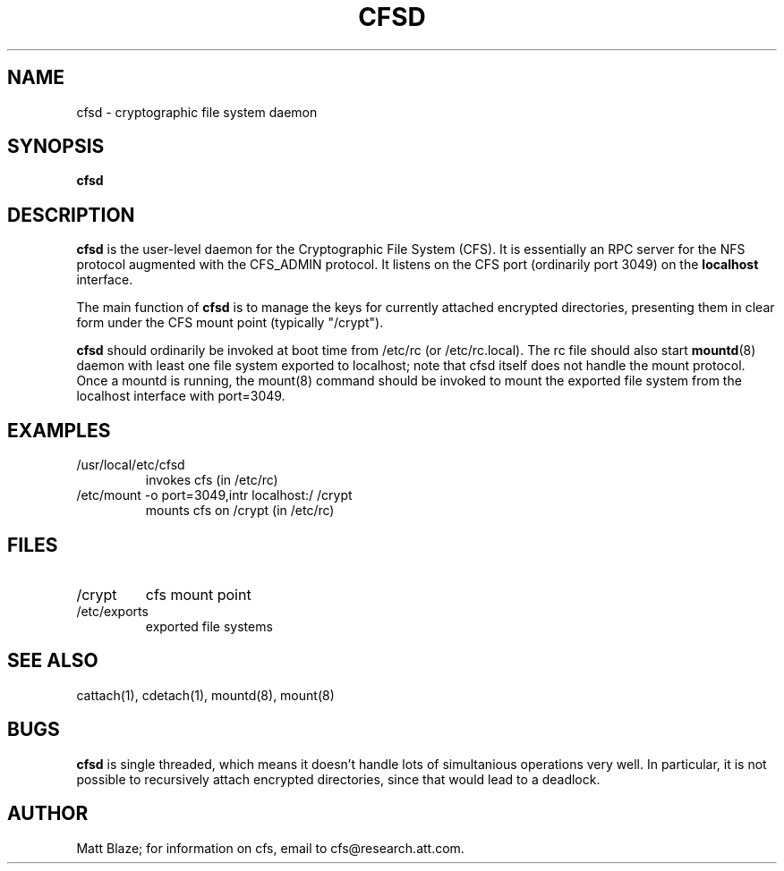 .TH CFSD 8 ""
.SH NAME
cfsd - cryptographic file system daemon
.SH SYNOPSIS
.B cfsd
.SH DESCRIPTION
\fBcfsd\fP is the user-level daemon for the Cryptographic File System
(CFS).  It is essentially an RPC server for the NFS protocol augmented
with the CFS_ADMIN protocol.  It listens on the CFS port (ordinarily
port 3049) on the \fBlocalhost\fP interface.
.LP
The main function of \fBcfsd\fP is to manage the keys for currently
attached encrypted directories, presenting them in clear form under
the CFS mount point (typically "/crypt").
.LP
\fBcfsd\fP should ordinarily be invoked at boot time from /etc/rc
(or /etc/rc.local).  The rc file should also start
\fBmountd\fP(8) daemon with least one file system exported to
localhost; note that cfsd itself does not handle the mount protocol.
Once a mountd is running, the mount(8) command should be invoked to
mount the exported file system from the localhost interface with
port=3049.
.SH EXAMPLES
.TP
/usr/local/etc/cfsd
invokes cfs (in /etc/rc)
.TP
/etc/mount -o port=3049,intr localhost:/ /crypt
mounts cfs on /crypt (in /etc/rc)
.SH FILES
.TP
/crypt
cfs mount point
.TP
/etc/exports
exported file systems
.SH SEE ALSO
cattach(1), cdetach(1), mountd(8), mount(8)
.SH BUGS
\fBcfsd\fP is single threaded, which means it doesn't handle lots of
simultanious operations very well.  In particular, it is not possible
to recursively attach encrypted directories, since that would lead to
a deadlock.
.SH AUTHOR
Matt Blaze; for information on cfs, email to
cfs@research.att.com.

